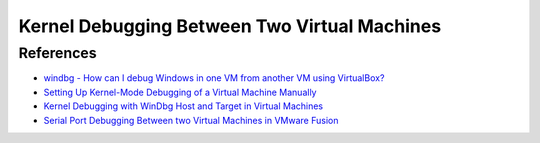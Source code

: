 Kernel Debugging Between Two Virtual Machines
=============================================


References
----------

- `windbg - How can I debug Windows in one VM from another VM using VirtualBox? <http://stackoverflow.com/questions/12619378/how-can-i-debug-windows-in-one-vm-from-another-vm-using-virtualbox>`_
- `Setting Up Kernel-Mode Debugging of a Virtual Machine Manually <https://msdn.microsoft.com/en-us/library/windows/hardware/ff538143(v=vs.85).aspx>`_
- `Kernel Debugging with WinDbg Host and Target in Virtual Machines <http://www.ndis.com/ndis-debugging/virtual/vmwaresetup.htm>`_
- `Serial Port Debugging Between two Virtual Machines in VMware Fusion <https://www.insinuator.net/2014/01/serial-port-debugging-between-two-virtual-machines-in-vmware-fusion/>`_
